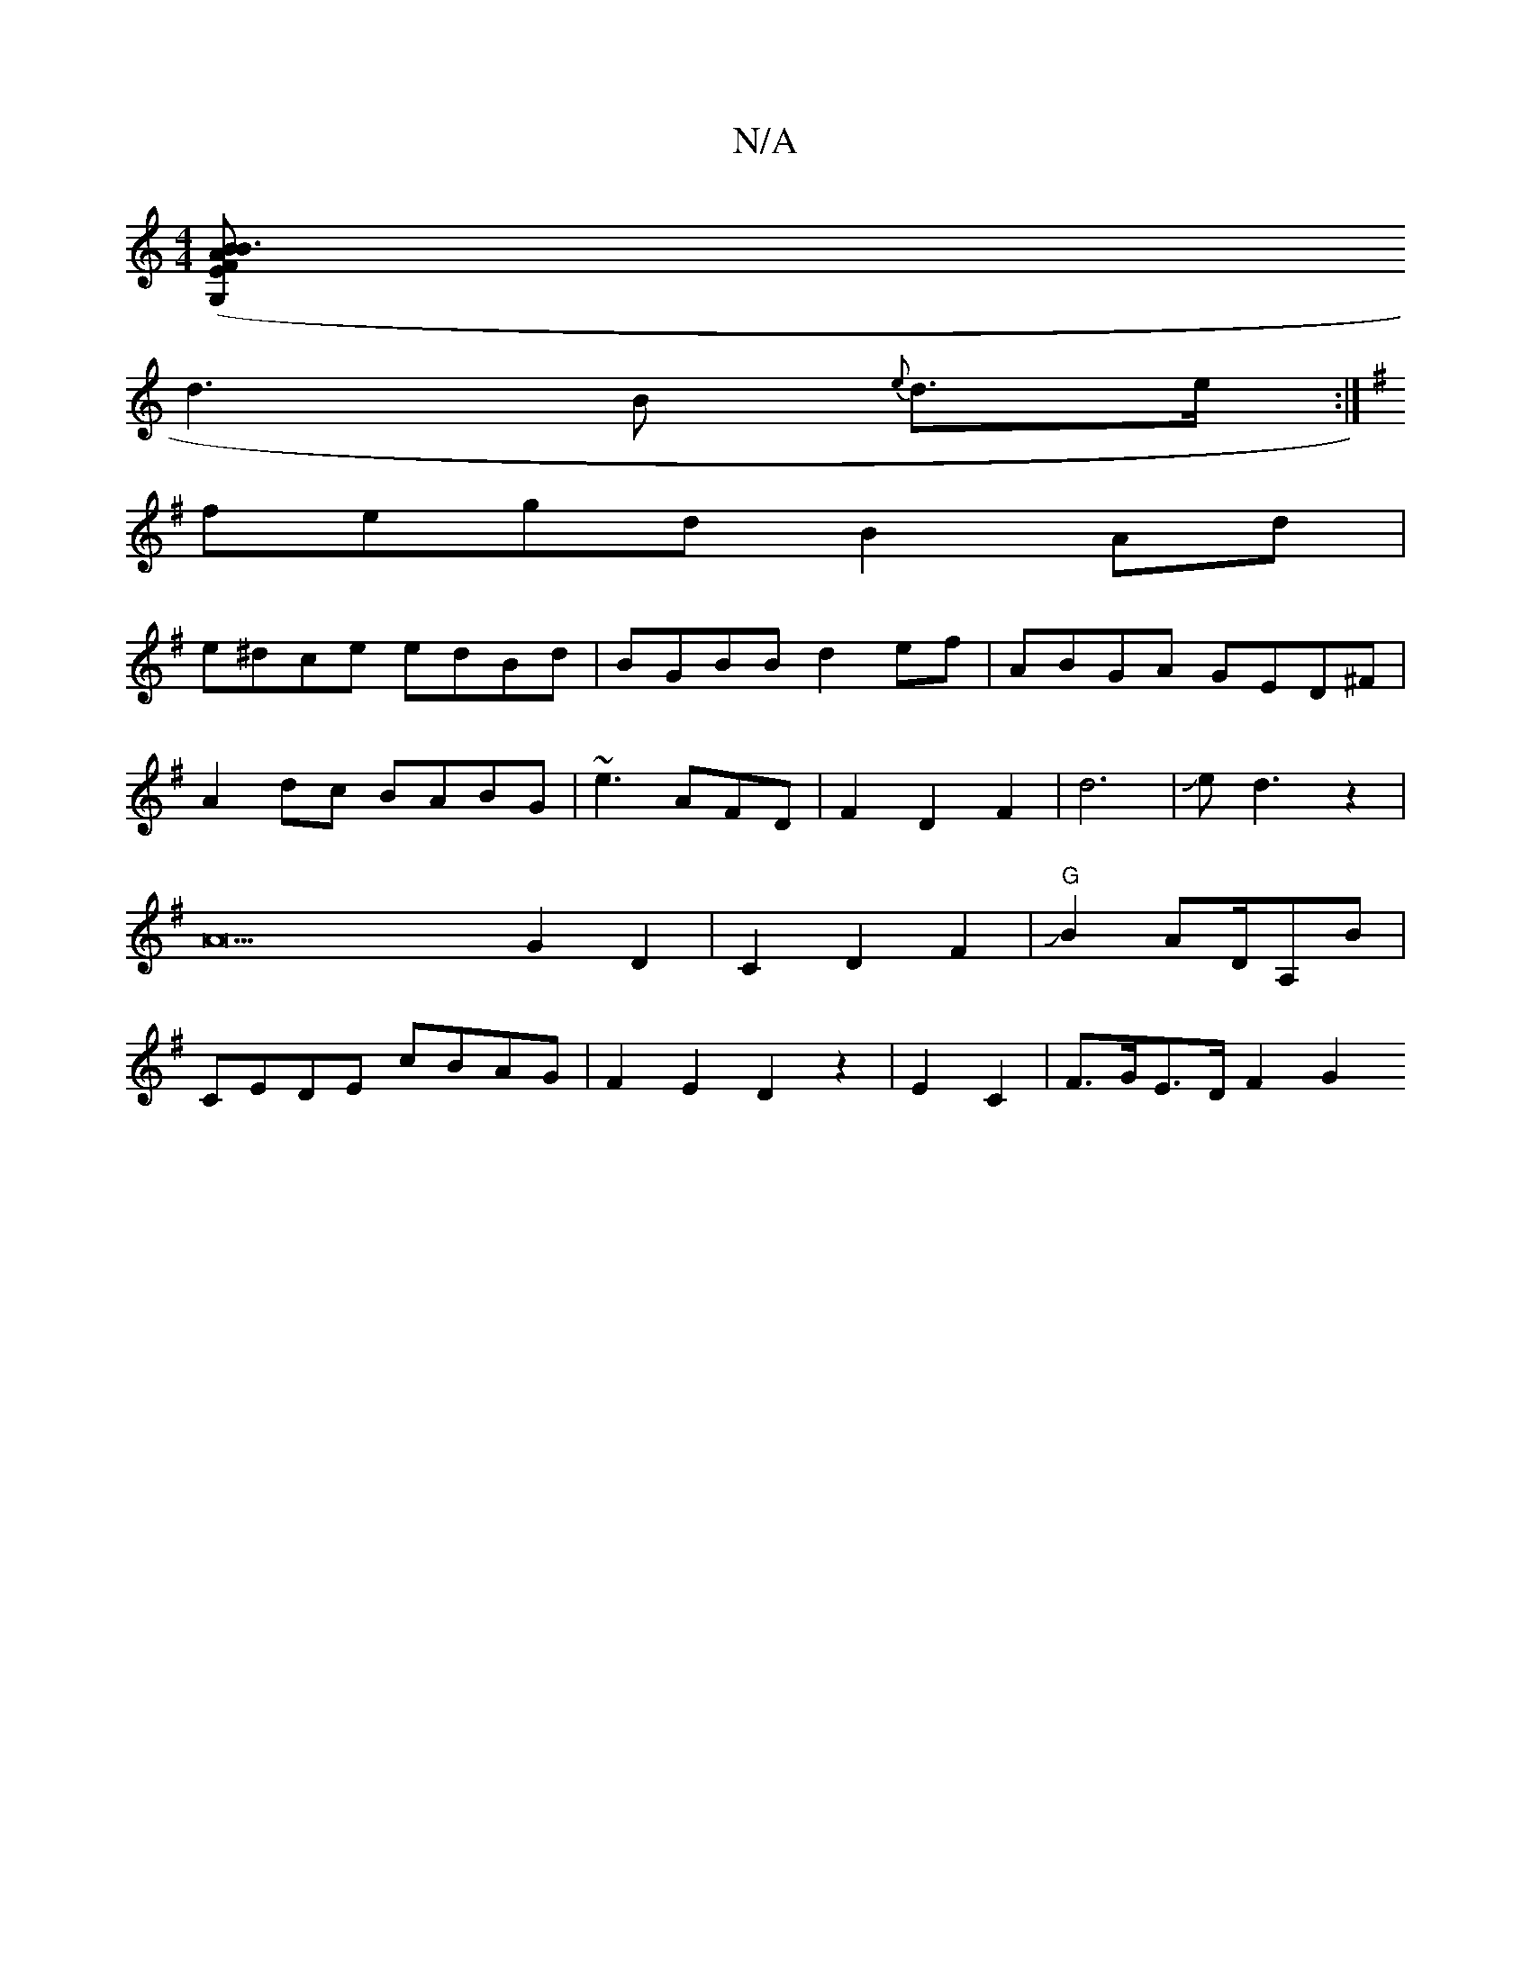 X:1
T:N/A
M:4/4
R:N/A
K:Cmajor
2 ([G,2>FE2|B3AB2 |
d3B {e}d>e :|
K:G"d3-dBAG||
fegd B2Ad|
e^dce edBd|BGBB d2ef|ABGA GED^F|
A2 dc BA-BG|~e3 AFD | F2-D2F2|d6|Jed3z2|A22 G2-D2|C2D2F2|J"G"B2 AD/2A,B|CEDE cBAG|F2E2D2z2|E2 C2|F>GE>DF2G2 
